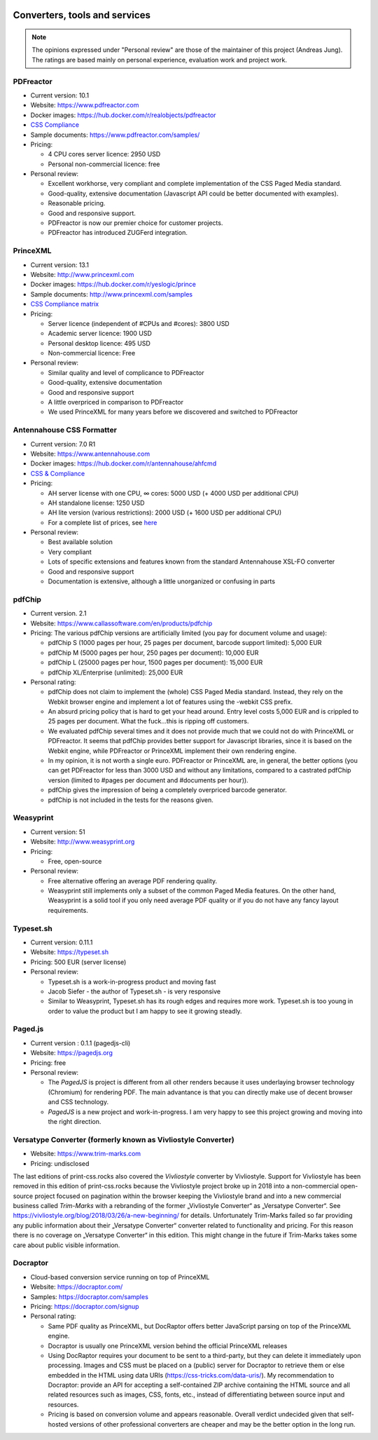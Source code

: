 .. image:: /static/pixel.png
    :class: one-pixel

Converters, tools and services
==============================

.. note::

   The opinions expressed under "Personal review" are those of the maintainer
   of this project (Andreas Jung). The ratings are based mainly on personal
   experience, evaluation work and project work.

PDFreactor
----------

* Current version: 10.1
* Website: https://www.pdfreactor.com
* Docker images: https://hub.docker.com/r/realobjects/pdfreactor
* `CSS Compliance <https://www.pdfreactor.com/product/doc_html/index.html#SupportedCSSPropertiesSection>`_
* Sample documents: https://www.pdfreactor.com/samples/
* Pricing: 

  * 4 CPU cores server licence: 2950 USD
  * Personal non-commercial licence: free

* Personal review:

  * Excellent workhorse, very compliant and complete implementation of the CSS Paged Media standard.
  * Good-quality, extensive documentation (Javascript API could be better documented with examples).
  * Reasonable pricing.
  * Good and responsive support.
  * PDFreactor is now our premier choice for customer projects.
  * PDFreactor has introduced ZUGFerd integration.  

PrinceXML
---------

* Current version: 13.1
* Website: http://www.princexml.com
* Docker images: https://hub.docker.com/r/yeslogic/prince
* Sample documents: http://www.princexml.com/samples
* `CSS Compliance matrix <http://www.princexml.com/doc/properties/>`_
* Pricing: 

  * Server licence (independent of #CPUs and #cores):    3800 USD
  * Academic server licence: 1900 USD
  * Personal desktop licence: 495 USD
  * Non-commercial licence: Free

* Personal review:

  * Similar quality and level of complicance to PDFreactor 
  * Good-quality, extensive documentation
  * Good and responsive support
  * A little overpriced in comparison to PDFreactor
  * We used PrinceXML for many years before we discovered and switched to PDFreactor

Antennahouse CSS Formatter
--------------------------

* Current version: 7.0 R1
* Website: https://www.antennahouse.com
* Docker images: https://hub.docker.com/r/antennahouse/ahfcmd
* `CSS & Compliance  <https://www.antennahouse.com/product/ahf66/ahf-css6.html>`_
* Pricing:

  * AH server license with one CPU, ∞ cores: 5000 USD (+ 4000 USD per additional CPU)
  * AH standalone license: 	1250 USD
  * AH lite version (various restrictions): 2000 USD (+ 1600 USD per additional CPU) 
  * For a complete list of prices, see `here <https://www.antennahouse.com/prices/>`_

* Personal review:

  * Best available solution
  * Very compliant
  * Lots of specific extensions and features known from the standard Antennahouse
    XSL-FO converter
  * Good and responsive support
  * Documentation is extensive, although a little unorganized or confusing in parts


pdfChip
-------

* Current version. 2.1
* Website: https://www.callassoftware.com/en/products/pdfchip
* Pricing: The various pdfChip versions are artificially limited (you pay
  for document volume and usage):

  * pdfChip S (1000 pages per hour, 25 pages per document, barcode support limited): 5,000 EUR                            
  * pdfChip M (5000 pages per hour, 250 pages per document): 10,000 EUR
  * pdfChip L (25000 pages per hour, 1500 pages per document): 15,000 EUR
  * pdfChip XL/Enterprise (unlimited):  25,000 EUR

* Personal rating:

  * pdfChip does not claim to implement the (whole) CSS Paged Media standard.
    Instead, they rely on the Webkit browser engine and implement a lot of
    features using the -webkit CSS prefix.
  * An absurd pricing policy that is hard to get your head around. Entry level costs 5,000 EUR
    and is crippled to 25 pages per document. What the fuck...this is ripping off
    customers.
  * We evaluated pdfChip several times and it does not provide much that we could not
    do with PrinceXML or PDFreactor. It seems that pdfChip provides better
    support for Javascript libraries, since it is based on the Webkit engine, while
    PDFreactor or PrinceXML implement their own rendering engine.
  * In my opinion, it is not worth a single euro. PDFreactor or PrinceXML are, in general,
    the better options (you can get PDFreactor for less than 3000 USD and without any
    limitations, compared to a castrated pdfChip version (limited to #pages per document
    and #documents per hour)).
  * pdfChip gives the impression of being a completely overpriced barcode generator.
  * pdfChip is not included in the tests for the reasons given.

Weasyprint
----------

* Current version: 51
* Website: http://www.weasyprint.org
* Pricing:

  * Free, open-source

* Personal review:

  * Free alternative offering an average PDF rendering quality.
  * Weasyprint still implements only a subset of the common Paged Media
    features. On the other hand, Weasyprint is a solid tool if you only need
    average PDF quality or if you do not have any fancy layout requirements.

Typeset.sh
----------

* Current version: 0.11.1
* Website: https://typeset.sh
*  Pricing: 500 EUR (server license)

* Personal review:

  * Typeset.sh is a work-in-progress product and moving fast 
  * Jacob Siefer - the author of Typeset.sh - is very responsive
  * Similar to Weasyprint, Typeset.sh has its rough edges and requires more work. 
    Typeset.sh is too young in order to value the product but I am  happy to see it  
    growing steadly.

Paged.js
--------

* Current version : 0.1.1 (pagedjs-cli)
* Website: https://pagedjs.org
* Pricing: free

* Personal review:
  
  * The `PagedJS` is project is different from all other renders because it
    uses underlaying browser technology (Chromium) for rendering PDF. The main
    advantance is that you can directly make use of decent browser and CSS
    technology.
  * `PagedJS` is a new project and work-in-progress. I am very happy to see this project
    growing and moving into the right direction.
    


Versatype Converter (formerly known as Vivliostyle Converter)
-------------------------------------------------------------

* Website: https://www.trim-marks.com
* Pricing: undisclosed



The last editions of print-css.rocks also covered the `Vivliostyle` converter by Vivliostyle.
Support for Vivliostyle has been removed in this edition of print-css.rocks
because the Vivliostyle project broke up in 2018 into a non-commercial
open-source project focused on pagination within the browser keeping the
Vivliostyle brand and into a new commercial business called `Trim-Marks` with
a rebranding of the former „Vivliostyle Converter“ as „Versatype Converter“.
See https://vivliostyle.org/blog/2018/03/26/a-new-beginning/ for details.
Unfortunately Trim-Marks failed so far providing any public information about
their „Versatype Converter“ converter related to functionality and pricing.
For this reason there is no coverage on „Versatype Converter“ in this
edition. This might change in the future if Trim-Marks takes some care about
public visible information.


Docraptor
---------

* Cloud-based conversion service running on top of PrinceXML
* Website: https://docraptor.com/
* Samples: https://docraptor.com/samples
* Pricing: https://docraptor.com/signup


* Personal rating:

  * Same PDF quality as PrinceXML, but DocRaptor offers better JavaScript
    parsing on top of the PrinceXML engine.
  * Docraptor is usually one PrinceXML version behind the official PrinceXML releases
  * Using DocRaptor requires your document to be sent to a third-party, but they
    can delete it immediately upon processing. Images and CSS must be placed on
    a (public) server for Docraptor to retrieve them or else embedded
    in the HTML using data URIs (https://css-tricks.com/data-uris/). My
    recommendation to Docraptor: provide an API for accepting a self-contained
    ZIP archive containing the HTML source and all related resources such as
    images, CSS, fonts, etc., instead of differentiating between source input and
    resources.
  * Pricing is based on conversion volume and appears reasonable. Overall verdict undecided
    given that self-hosted versions of other professional converters are cheaper and may be
    the better option in the long run.
